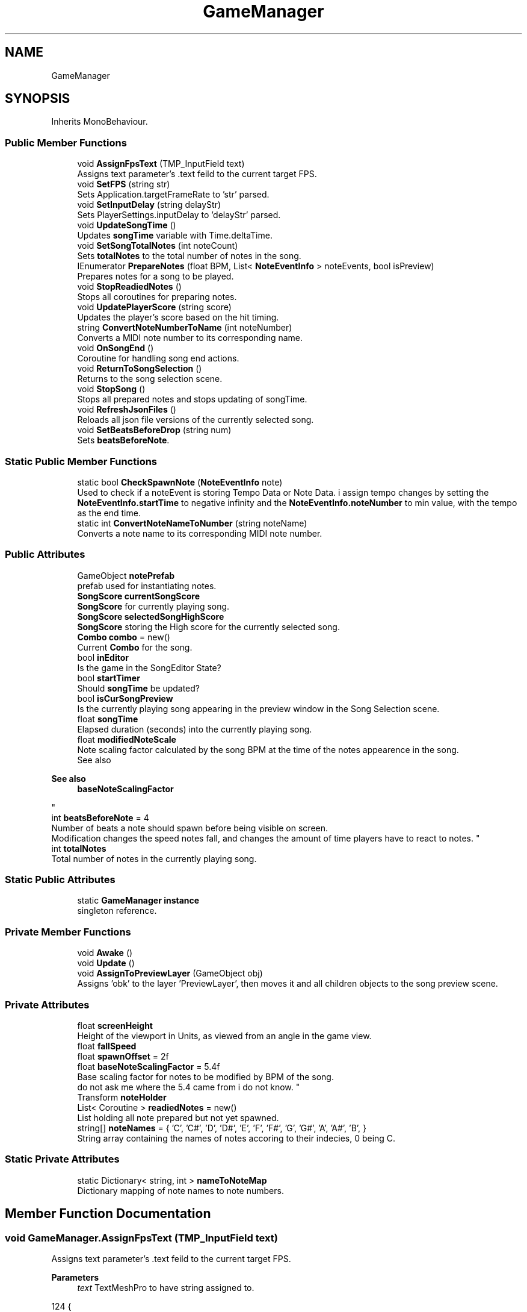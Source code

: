 .TH "GameManager" 3 "Version 1.0.0" "KiBoard GDD & Technical Documentation" \" -*- nroff -*-
.ad l
.nh
.SH NAME
GameManager
.SH SYNOPSIS
.br
.PP
.PP
Inherits MonoBehaviour\&.
.SS "Public Member Functions"

.in +1c
.ti -1c
.RI "void \fBAssignFpsText\fP (TMP_InputField text)"
.br
.RI "Assigns text parameter's \&.text feild to the current target FPS\&. "
.ti -1c
.RI "void \fBSetFPS\fP (string str)"
.br
.RI "Sets Application\&.targetFrameRate to 'str' parsed\&. "
.ti -1c
.RI "void \fBSetInputDelay\fP (string delayStr)"
.br
.RI "Sets PlayerSettings\&.inputDelay to 'delayStr' parsed\&. "
.ti -1c
.RI "void \fBUpdateSongTime\fP ()"
.br
.RI "Updates \fBsongTime\fP variable with Time\&.deltaTime\&. "
.ti -1c
.RI "void \fBSetSongTotalNotes\fP (int noteCount)"
.br
.RI "Sets \fBtotalNotes\fP to the total number of notes in the song\&. "
.ti -1c
.RI "IEnumerator \fBPrepareNotes\fP (float BPM, List< \fBNoteEventInfo\fP > noteEvents, bool isPreview)"
.br
.RI "Prepares notes for a song to be played\&. "
.ti -1c
.RI "void \fBStopReadiedNotes\fP ()"
.br
.RI "Stops all coroutines for preparing notes\&. "
.ti -1c
.RI "void \fBUpdatePlayerScore\fP (string score)"
.br
.RI "Updates the player's score based on the hit timing\&. "
.ti -1c
.RI "string \fBConvertNoteNumberToName\fP (int noteNumber)"
.br
.RI "Converts a MIDI note number to its corresponding name\&. "
.ti -1c
.RI "void \fBOnSongEnd\fP ()"
.br
.RI "Coroutine for handling song end actions\&. "
.ti -1c
.RI "void \fBReturnToSongSelection\fP ()"
.br
.RI "Returns to the song selection scene\&. "
.ti -1c
.RI "void \fBStopSong\fP ()"
.br
.RI "Stops all prepared notes and stops updating of songTime\&. "
.ti -1c
.RI "void \fBRefreshJsonFiles\fP ()"
.br
.RI "Reloads all json file versions of the currently selected song\&. "
.ti -1c
.RI "void \fBSetBeatsBeforeDrop\fP (string num)"
.br
.RI "Sets \fBbeatsBeforeNote\fP\&. "
.in -1c
.SS "Static Public Member Functions"

.in +1c
.ti -1c
.RI "static bool \fBCheckSpawnNote\fP (\fBNoteEventInfo\fP note)"
.br
.RI "Used to check if a noteEvent is storing Tempo Data or Note Data\&. i assign tempo changes by setting the \fBNoteEventInfo\&.startTime\fP to negative infinity and the \fBNoteEventInfo\&.noteNumber\fP to min value, with the tempo as the end time\&. "
.ti -1c
.RI "static int \fBConvertNoteNameToNumber\fP (string noteName)"
.br
.RI "Converts a note name to its corresponding MIDI note number\&. "
.in -1c
.SS "Public Attributes"

.in +1c
.ti -1c
.RI "GameObject \fBnotePrefab\fP"
.br
.RI "prefab used for instantiating notes\&. "
.ti -1c
.RI "\fBSongScore\fP \fBcurrentSongScore\fP"
.br
.RI "\fBSongScore\fP for currently playing song\&. "
.ti -1c
.RI "\fBSongScore\fP \fBselectedSongHighScore\fP"
.br
.RI "\fBSongScore\fP storing the High score for the currently selected song\&. "
.ti -1c
.RI "\fBCombo\fP \fBcombo\fP = new()"
.br
.RI "Current \fBCombo\fP for the song\&. "
.ti -1c
.RI "bool \fBinEditor\fP"
.br
.RI "Is the game in the SongEditor State? "
.ti -1c
.RI "bool \fBstartTimer\fP"
.br
.RI "Should \fBsongTime\fP be updated? "
.ti -1c
.RI "bool \fBisCurSongPreview\fP"
.br
.RI "Is the currently playing song appearing in the preview window in the Song Selection scene\&. "
.ti -1c
.RI "float \fBsongTime\fP"
.br
.RI "Elapsed duration (seconds) into the currently playing song\&. "
.ti -1c
.RI "float \fBmodifiedNoteScale\fP"
.br
.RI "Note scaling factor calculated by the song BPM at the time of the notes appearence in the song\&.
.br
 See also 
.PP
\fBSee also\fP
.RS 4
\fBbaseNoteScalingFactor\fP
.PP
.RE
.PP
"
.ti -1c
.RI "int \fBbeatsBeforeNote\fP = 4"
.br
.RI "Number of beats a note should spawn before being visible on screen\&. 
.br
 Modification changes the speed notes fall, and changes the amount of time players have to react to notes\&. "
.ti -1c
.RI "int \fBtotalNotes\fP"
.br
.RI "Total number of notes in the currently playing song\&. "
.in -1c
.SS "Static Public Attributes"

.in +1c
.ti -1c
.RI "static \fBGameManager\fP \fBinstance\fP"
.br
.RI "singleton reference\&. "
.in -1c
.SS "Private Member Functions"

.in +1c
.ti -1c
.RI "void \fBAwake\fP ()"
.br
.ti -1c
.RI "void \fBUpdate\fP ()"
.br
.ti -1c
.RI "void \fBAssignToPreviewLayer\fP (GameObject obj)"
.br
.RI "Assigns 'obk' to the layer 'PreviewLayer', then moves it and all children objects to the song preview scene\&. "
.in -1c
.SS "Private Attributes"

.in +1c
.ti -1c
.RI "float \fBscreenHeight\fP"
.br
.RI "Height of the viewport in Units, as viewed from an angle in the game view\&. "
.ti -1c
.RI "float \fBfallSpeed\fP"
.br
.ti -1c
.RI "float \fBspawnOffset\fP = 2f"
.br
.ti -1c
.RI "float \fBbaseNoteScalingFactor\fP = 5\&.4f"
.br
.RI "Base scaling factor for notes to be modified by BPM of the song\&.
.br
 do not ask me where the 5\&.4 came from i do not know\&. "
.ti -1c
.RI "Transform \fBnoteHolder\fP"
.br
.ti -1c
.RI "List< Coroutine > \fBreadiedNotes\fP = new()"
.br
.RI "List holding all note prepared but not yet spawned\&. "
.ti -1c
.RI "string[] \fBnoteNames\fP = { 'C', 'C#', 'D', 'D#', 'E', 'F', 'F#', 'G', 'G#', 'A', 'A#', 'B', }"
.br
.RI "String array containing the names of notes accoring to their indecies, 0 being C\&. "
.in -1c
.SS "Static Private Attributes"

.in +1c
.ti -1c
.RI "static Dictionary< string, int > \fBnameToNoteMap\fP"
.br
.RI "Dictionary mapping of note names to note numbers\&. "
.in -1c
.SH "Member Function Documentation"
.PP 
.SS "void GameManager\&.AssignFpsText (TMP_InputField text)"

.PP
Assigns text parameter's \&.text feild to the current target FPS\&. 
.PP
\fBParameters\fP
.RS 4
\fItext\fP TextMeshPro to have string assigned to\&.
.RE
.PP

.nf
124     {
125         text\&.text = Application\&.targetFrameRate\&.ToString();
126     }
.PP
.fi

.SS "void GameManager\&.AssignToPreviewLayer (GameObject obj)\fR [private]\fP"

.PP
Assigns 'obk' to the layer 'PreviewLayer', then moves it and all children objects to the song preview scene\&. 
.PP
\fBParameters\fP
.RS 4
\fIobj\fP object to have layer assigned\&.
.RE
.PP

.nf
322     {
323 
324         // Assign the object to the "PreviewLayer"
325         LayerMask layer = LayerMask\&.NameToLayer("PreviewLayer");
326         try { SceneManager\&.MoveGameObjectToScene(obj, MidiInput\&.instance\&.currentPreview); } catch { }
327 
328         foreach (Transform child in obj\&.GetComponentsInChildren<Transform>(true))
329         {
330             child\&.gameObject\&.layer = layer;
331         }
332     }
.PP
.fi

.PP
Referenced by \fBPrepareNotes()\fP\&.
.SS "void GameManager\&.Awake ()\fR [private]\fP"

.nf
112     {
113         if (instance == null)
114         {
115             instance = this;
116         }
117         else { Destroy(gameObject); }
118     }
.PP
.fi

.SS "static bool GameManager\&.CheckSpawnNote (\fBNoteEventInfo\fP note)\fR [static]\fP"

.PP
Used to check if a noteEvent is storing Tempo Data or Note Data\&. i assign tempo changes by setting the \fBNoteEventInfo\&.startTime\fP to negative infinity and the \fBNoteEventInfo\&.noteNumber\fP to min value, with the tempo as the end time\&. 
.PP
\fBParameters\fP
.RS 4
\fInote\fP note to check for tempo data\&.
.RE
.PP
\fBReturns\fP
.RS 4
True = note data, false = tempo data\&.
.RE
.PP

.nf
184     {
185         return (note\&.startTime == float\&.NegativeInfinity && note\&.noteNumber == int\&.MinValue);
186     }
.PP
.fi

.PP
Referenced by \fBPrepareNotes()\fP\&.
.SS "static int GameManager\&.ConvertNoteNameToNumber (string noteName)\fR [static]\fP"

.PP
Converts a note name to its corresponding MIDI note number\&. 
.PP
\fBParameters\fP
.RS 4
\fInoteName\fP The note name (e\&.g\&., C, C#, D)\&.
.RE
.PP
\fBReturns\fP
.RS 4
The MIDI note number\&.
.RE
.PP

.nf
381     {
382         if (!char\&.IsDigit(noteName[0]))
383         {
384             int octave = 0;
385 
386             for (int i = 0; i < noteName\&.Length; i++)
387             {
388                 if (char\&.IsDigit(noteName[i]))
389                 {
390                     octave = noteName[i];
391                 }
392             }
393             nameToNoteMap\&.TryGetValue(noteName\&.ToLower(), out int value);
394 
395             return value + (12 * octave);
396         }
397         return int\&.Parse(noteName);
398 
399     }
.PP
.fi

.SS "string GameManager\&.ConvertNoteNumberToName (int noteNumber)"

.PP
Converts a MIDI note number to its corresponding name\&. 
.PP
\fBParameters\fP
.RS 4
\fInoteNumber\fP The MIDI note number\&.
.RE
.PP
\fBReturns\fP
.RS 4
The note name (e\&.g\&., C, C#, D)\&.
.RE
.PP

.nf
363     {
364 
365         int octave = (noteNumber / 12) \- 1;
366 
367         int noteIndex = (noteNumber) % 12;
368         string noteName = noteNames[noteIndex];
369         if (GameSettings\&.usePiano)
370         {
371             return $"{noteName} {octave}";
372         }
373         return $"{noteName}";
374     }
.PP
.fi

.SS "void GameManager\&.OnSongEnd ()"

.PP
Coroutine for handling song end actions\&. 
.nf
405     {
406         startTimer = false;
407         MidiInput\&.instance\&.takeInput = false;
408         int[] score = currentSongScore\&.GetScoreArray(totalNotes);
409 
410         if (!isCurSongPreview) { EndSongMessage\&.instance?\&.ShowScore($"Total Score: {score[0]}\\nPerfect: {score[1]}\\nGood: {score[2]}\\nOkay: {score[3]}\\nExtra: {score[4]}\\nMissed: {score[5]}\\nLongest Combo: {combo\&.highestCount}", currentSongScore\&.FinalizeScore()); }
411         else { FindObjectOfType<EndPreview>()?\&.EndPreviewFade(); }
412 
413         if (!Replay\&.isPlayingReplay) { MidiDataHandler\&.SaveNoteEventData("\&.replay", Replay\&.instance\&.replayNoteData); } // only record replays if you arent playing back a replay\&.
414 
415     }
.PP
.fi

.SS "IEnumerator GameManager\&.PrepareNotes (float BPM, List< \fBNoteEventInfo\fP > noteEvents, bool isPreview)"

.PP
Prepares notes for a song to be played\&. 
.PP
\fBParameters\fP
.RS 4
\fIBPM\fP Starting BPM of selected song
.br
\fInoteEvents\fP List of \fBNoteEventInfo\fP's to be played\&.
.br
\fIisPreview\fP Is the song in the Song Selection Preview Window?
.RE
.PP
\fBReturns\fP
.RS 4
.RE
.PP

.nf
195     {
196         if (noteEvents == null) { Debug\&.Log("gameloop noteEvents null"); yield break; }
197         GameType? gameType = GameSettings\&.gameType = GameSettings\&.usePiano ? GameType\&.Key88 : GameType\&.Key12;
198 
199         SetSongTotalNotes(noteEvents\&.Count);
200         SongScore songScore = new();
201         if (isPreview) { isCurSongPreview = true; } else { isCurSongPreview = false; }
202         songTime = \-3f \- (130 / BPM);
203         if (!isCurSongPreview) { Replay\&.recordReplay = true; Replay\&.StartReplayCapture(); }
204         else { Replay\&.recordReplay = false; }
205         screenHeight = 40\&.16f;//2f * Camera\&.main\&.orthographicSize;
206         AssignSongValues(BPM);
207 
208         yield return new WaitForSecondsRealtime(1f);
209         yield return new WaitUntil(() => (Input\&.anyKeyDown || MidiInput\&.instance\&.GetAnyNoteActive()) || isPreview);
210         startTimer = true;
211         StopReadiedNotes();
212         if (gameType == GameType\&.Key88) { noteEvents\&.ForEach(noteEvent => readiedNotes\&.Add(StartCoroutine(ReadyNote88(noteEvent\&.startTime, noteEvent)))); }
213         else if (gameType == GameType\&.Key12) { noteEvents\&.ForEach(noteEvent => readiedNotes\&.Add(StartCoroutine(ReadyNote12(noteEvent\&.startTime, noteEvent)))); }
214         else
215         {
216             Debug\&.LogError("Game type not 88 or 12 key mode\&.");
217         }
218 
219         // Game loop is finished
220         yield return null;
221 
222         void AssignSongValues(float BPM)
223         {
224 
225             spawnOffset = (beatsBeforeNote * 60f / BPM);
226             // Calculate the speed based on the distance and duration
227             fallSpeed = (screenHeight / spawnOffset);
228 
229             modifiedNoteScale = baseNoteScalingFactor * (130 / BPM);
230         }
231 
232         float TempoChange(NoteEventInfo note)
233         {
234             BPM = note\&.endTime;
235             float so = (beatsBeforeNote * 60f / BPM);
236             fallSpeed = (screenHeight / so);
237             modifiedNoteScale = baseNoteScalingFactor * (130 / BPM);
238             return so;
239         }
240         IEnumerator ReadyNote88(float spawnTime, NoteEventInfo noteEvent)
241         {
242 
243             if (CheckSpawnNote(noteEvent))
244             {
245                 spawnOffset = TempoChange(noteEvent);
246                 yield break;
247 
248             }
249             float trueSpawnTime = spawnTime \- spawnOffset;
250             yield return new WaitUntil(() => songTime >= trueSpawnTime);
251             SpawnNote88(noteEvent);
252         }
253         IEnumerator ReadyNote12(float spawnTime, NoteEventInfo noteEvent)
254         {
255             if (CheckSpawnNote(noteEvent))
256             {
257                 spawnOffset = TempoChange(noteEvent);
258                 AssignSongValues(noteEvent\&.endTime);
259 
260             }
261             float trueSpawnTime = spawnTime \- spawnOffset;
262             yield return new WaitUntil(() => songTime >= trueSpawnTime);
263             SpawnNote12(noteEvent);
264         }
265 
266         void SpawnNote88(NoteEventInfo noteEvent)
267         {
268 
269             // scale/length of the note deterimned by the note duration, and a scaling factor (~~~~~~~~~~~~~~~~~BASE THIS ON MF BPM)``````````````````````````````````````````````````````````````````````````````````
270             float noteScale = (noteEvent\&.endTime \- noteEvent\&.startTime) * modifiedNoteScale;
271             //spawn a note and store a reference\&.
272             GameObject noteInstance = Instantiate(notePrefab, new Vector3(\-13\&.2f + (0\&.20505f * (noteEvent\&.noteNumber)), (screenHeight) + (noteScale / 2) \- 2\&.5f, 0f), Quaternion\&.identity);
273             FallingNote fallingNote = noteInstance\&.GetComponent<FallingNote>();
274             SpriteRenderer spriteRenderer = noteInstance\&.GetComponent<SpriteRenderer>();
275             fallingNote\&.velocity = fallSpeed; // set falling speed of the note to the value calculated in AssignSongValues()
276             fallingNote\&.maxYBound = spriteRenderer\&.bounds\&.max\&.y; //Used to determine when a note is far enough off screen to be destroyed\&.
277             fallingNote\&.GetComponentInChildren<NoteShadow>()\&.SetShadowSize(noteScale + 0\&.075f);
278             if (noteHolder != null)
279             {
280                 noteInstance\&.transform\&.SetParent(noteHolder\&.transform, false);
281             }
282             spriteRenderer\&.size = new Vector2(spriteRenderer\&.size\&.x, noteScale);
283 
284 
285             if (noteEvent == noteEvents[noteEvents\&.Count \- 1]) // check if note is the final note\&.
286             {
287                 fallingNote\&.isLast = true;// set flag to end song after the last note is destroyed\&.
288 
289             }
290             if (isPreview) AssignToPreviewLayer(noteInstance);
291         }
292         void SpawnNote12(NoteEventInfo noteEvent)
293         {
294             // scale/length of the note deterimned by the note duration, and a scaling factor  (~~~~~~~~~~~~~~~~~BASE THIS ON MF BPM)``````````````````````````````````````````````````````````````````````````````````
295             float noteScale = (noteEvent\&.endTime \- noteEvent\&.startTime) * modifiedNoteScale;
296             //spawn a note and store a reference\&.
297             GameObject noteInstance = Instantiate(notePrefab, new Vector3(\-5\&.6f + (1 * (noteEvent\&.noteNumber % 12)), (screenHeight) + (noteScale / 2) \- 2\&.5f, 0f), Quaternion\&.identity);
298             FallingNote fallingNote = noteInstance\&.GetComponent<FallingNote>();
299             SpriteRenderer spriteRenderer = noteInstance\&.GetComponent<SpriteRenderer>();
300             fallingNote\&.velocity = fallSpeed; // set falling speed of the note to the value calculated in AssignSongValues()
301             fallingNote\&.maxYBound = spriteRenderer\&.bounds\&.max\&.y; //Used to determine when a note is far enough off screen to be destroyed\&.
302             fallingNote\&.GetComponentInChildren<NoteShadow>()\&.SetShadowSize(noteScale + 0\&.075f);
303 
304             spriteRenderer\&.size = new Vector2(4\&.5f, noteScale);
305 
306 
307             if (noteEvent == noteEvents[noteEvents\&.Count \- 1]) // check if note is the final note\&.
308             {
309                 fallingNote\&.isLast = true;// set flag to end song after the last note is destroyed\&.
310 
311 
312             }
313             if (isPreview) AssignToPreviewLayer(noteInstance);
314         }
315     }
.PP
.fi

.SS "void GameManager\&.RefreshJsonFiles ()"

.PP
Reloads all json file versions of the currently selected song\&. 
.nf
461     {
462         NoteEventDataWrapper temp = MidiReadFile\&.GetNoteEventsFromFilePath(GameSettings\&.currentSongPath);
463         MidiDataHandler\&.SaveNoteEventData("\&.json", temp\&.BPM, temp\&.NoteEvents);
464 
465     }
.PP
.fi

.SS "void GameManager\&.ReturnToSongSelection ()"

.PP
Returns to the song selection scene\&. 
.nf
423     {
424         startTimer = false;
425         inEditor = false;
426         StopReadiedNotes();
427         MidiInput\&.instance\&.inGame = false;
428         GameSettings\&.ResetSettings(false);
429         MidiInput\&.instance\&.UnHookMidiDevice();
430 
431         try { TransitionManager\&.instance\&.LoadNewScene("SongSelect"); }
432         catch { SceneManager\&.LoadScene("SongSelect"); }
433 
434     }
.PP
.fi

.SS "void GameManager\&.SetBeatsBeforeDrop (string num)"

.PP
Sets \fBbeatsBeforeNote\fP\&. 
.PP
\fBParameters\fP
.RS 4
\fInum\fP new \fBbeatsBeforeNote\fPbeatsBeforeNoteValue
.RE
.PP

.nf
472     {
473         if (!int\&.TryParse(num, out int newNum))
474         {
475             if (newNum <= 0) { Debug\&.LogWarning("BeatBeforeDrop Setting attempted to be set to <=0"); return; }
476             Debug\&.LogError("Non Int Input into Beats Before Drop Setting"); return;
477         }
478         beatsBeforeNote = newNum;
479         Debug\&.Log($"{newNum} Beats before note");
480     }
.PP
.fi

.SS "void GameManager\&.SetFPS (string str)"

.PP
Sets Application\&.targetFrameRate to 'str' parsed\&. 
.PP
\fBParameters\fP
.RS 4
\fIstr\fP Value to set FPS to\&.
.RE
.PP

.nf
132     {
133         if (int\&.TryParse(str, out int newFps))
134         {
135             Application\&.targetFrameRate = newFps;
136         }
137         else { Debug\&.LogError($"FPS Cap of : {str} is invalid"); }
138     }
.PP
.fi

.SS "void GameManager\&.SetInputDelay (string delayStr)"

.PP
Sets PlayerSettings\&.inputDelay to 'delayStr' parsed\&. 
.PP
\fBParameters\fP
.RS 4
\fIdelayStr\fP 
.RE
.PP

.nf
144     {
145         if (int\&.TryParse(delayStr, out int delay))
146         {
147             PlayerSettings\&.inputDelay = delay;
148         }
149         else { Debug\&.Log("Error Parsing input delay"); }
150     }
.PP
.fi

.SS "void GameManager\&.SetSongTotalNotes (int noteCount)"

.PP
Sets \fBtotalNotes\fP to the total number of notes in the song\&. 
.PP
\fBParameters\fP
.RS 4
\fInoteCount\fP The total number of notes\&.
.RE
.PP

.nf
172     {
173         totalNotes = noteCount;
174     }
.PP
.fi

.PP
Referenced by \fBPrepareNotes()\fP\&.
.SS "void GameManager\&.StopReadiedNotes ()"

.PP
Stops all coroutines for preparing notes\&. 
.nf
337     {
338         foreach (Coroutine c in readiedNotes)
339         {
340             if (c != null)
341             {
342                 StopCoroutine(c);
343             }
344         }
345         readiedNotes\&.Clear();
346     }
.PP
.fi

.PP
Referenced by \fBPrepareNotes()\fP, \fBReturnToSongSelection()\fP, and \fBStopSong()\fP\&.
.SS "void GameManager\&.StopSong ()"

.PP
Stops all prepared notes and stops updating of songTime\&. 
.nf
440     {
441         startTimer = false;
442         StopReadiedNotes();
443         MidiInput\&.instance\&.inGame = false;
444     }
.PP
.fi

.SS "void GameManager\&.Update ()\fR [private]\fP"

.nf
153     {
154         UpdateSongTime();
155     }
.PP
.fi

.SS "void GameManager\&.UpdatePlayerScore (string score)"

.PP
Updates the player's score based on the hit timing\&. 
.PP
\fBParameters\fP
.RS 4
\fIscore\fP The hit score (Perfect, Good, Okay, Miss)\&.
.RE
.PP

.nf
352     {
353         currentSongScore ??= new();
354         currentSongScore\&.AddScore(score);
355 
356     }
.PP
.fi

.SS "void GameManager\&.UpdateSongTime ()"

.PP
Updates \fBsongTime\fP variable with Time\&.deltaTime\&. 
.nf
160     {
161         if (startTimer)
162         {
163             songTime += Time\&.deltaTime;
164         }
165     }
.PP
.fi

.PP
Referenced by \fBUpdate()\fP\&.
.SH "Member Data Documentation"
.PP 
.SS "float GameManager\&.baseNoteScalingFactor = 5\&.4f\fR [private]\fP"

.PP
Base scaling factor for notes to be modified by BPM of the song\&.
.br
 do not ask me where the 5\&.4 came from i do not know\&. 
.PP
Referenced by \fBPrepareNotes()\fP\&.
.SS "int GameManager\&.beatsBeforeNote = 4"

.PP
Number of beats a note should spawn before being visible on screen\&. 
.br
 Modification changes the speed notes fall, and changes the amount of time players have to react to notes\&. 
.PP
Referenced by \fBPrepareNotes()\fP, and \fBSetBeatsBeforeDrop()\fP\&.
.SS "\fBCombo\fP GameManager\&.combo = new()"

.PP
Current \fBCombo\fP for the song\&. 
.SS "\fBSongScore\fP GameManager\&.currentSongScore"

.PP
\fBSongScore\fP for currently playing song\&. 
.PP
Referenced by \fBOnSongEnd()\fP, and \fBUpdatePlayerScore()\fP\&.
.SS "float GameManager\&.fallSpeed\fR [private]\fP"

.PP
Referenced by \fBPrepareNotes()\fP\&.
.SS "bool GameManager\&.inEditor"

.PP
Is the game in the SongEditor State? 
.PP
Referenced by \fBReturnToSongSelection()\fP\&.
.SS "\fBGameManager\fP GameManager\&.instance\fR [static]\fP"

.PP
singleton reference\&. 
.PP
Referenced by \fBSongScore\&.AddScore()\fP, \fBAwake()\fP, \fBGameUI\&.CreateTimingText()\fP, \fBSongScore\&.FinalizeScore()\fP, \fBMidiInput\&.GetTimeDifference()\fP, \fBMidiInput\&.LoadSongFromCurrentSettings()\fP, \fBMidiInput\&.NoteOff()\fP, \fBMidiInput\&.NoteOn()\fP, \fBFallingNote\&.OnDestroy()\fP, \fBMP3Handler\&.PlaySong()\fP, \fBSongNoteEditor\&.RescaleNotesFromBPM()\fP, \fBExtraSongInfoMenu\&.SetText()\fP, \fBMidiInput\&.StartSong()\fP, \fBMidiInput\&.StartSong()\fP, \fBMidiInput\&.StartSong()\fP, \fBMidiInput\&.StopSong()\fP, and \fBGameUI\&.Update()\fP\&.
.SS "bool GameManager\&.isCurSongPreview"

.PP
Is the currently playing song appearing in the preview window in the Song Selection scene\&. 
.PP
Referenced by \fBOnSongEnd()\fP, and \fBPrepareNotes()\fP\&.
.SS "float GameManager\&.modifiedNoteScale"

.PP
Note scaling factor calculated by the song BPM at the time of the notes appearence in the song\&.
.br
 See also 
.PP
\fBSee also\fP
.RS 4
\fBbaseNoteScalingFactor\fP
.PP
.RE
.PP

.PP
Referenced by \fBPrepareNotes()\fP\&.
.SS "Dictionary<string, int> GameManager\&.nameToNoteMap\fR [static]\fP, \fR [private]\fP"
\fBInitial value:\fP
.nf
= new()
    {
        { "cb", 12 },
        { "c", 1 },
        { "c#", 2 },
        { "db", 2 },
        { "d", 3 },
        { "d#", 4 },
        { "eb", 4 },
        { "e", 5 },
        { "e#", 6 },
        { "fb", 5 },
        { "f", 6 },
        { "f#", 7 },
        { "gb", 7 },
        { "g", 8 },
        { "g#", 9 },
        { "ab", 9 },
        { "a", 10 },
        { "a#", 11 },
        { "bb", 11 },
        { "b", 12 },
        { "b#", 1 },
    }
.PP
.fi

.PP
Dictionary mapping of note names to note numbers\&. 
.nf
87     {
88         { "cb", 12 },
89         { "c", 1 },
90         { "c#", 2 },
91         { "db", 2 },
92         { "d", 3 },
93         { "d#", 4 },
94         { "eb", 4 },
95         { "e", 5 },
96         { "e#", 6 },
97         { "fb", 5 },
98         { "f", 6 },
99         { "f#", 7 },
100         { "gb", 7 },
101         { "g", 8 },
102         { "g#", 9 },
103         { "ab", 9 },
104         { "a", 10 },
105         { "a#", 11 },
106         { "bb", 11 },
107         { "b", 12 },
108         { "b#", 1 },
109     };
.PP
.fi

.PP
Referenced by \fBConvertNoteNameToNumber()\fP\&.
.SS "Transform GameManager\&.noteHolder\fR [private]\fP"

.PP
Referenced by \fBPrepareNotes()\fP\&.
.SS "string [] GameManager\&.noteNames = { 'C', 'C#', 'D', 'D#', 'E', 'F', 'F#', 'G', 'G#', 'A', 'A#', 'B', }\fR [private]\fP"

.PP
String array containing the names of notes accoring to their indecies, 0 being C\&. 
.nf
81 { "C", "C#", "D", "D#", "E", "F", "F#", "G", "G#", "A", "A#", "B", };
.PP
.fi

.PP
Referenced by \fBConvertNoteNumberToName()\fP\&.
.SS "GameObject GameManager\&.notePrefab"

.PP
prefab used for instantiating notes\&. 
.PP
Referenced by \fBPrepareNotes()\fP\&.
.SS "List<Coroutine> GameManager\&.readiedNotes = new()\fR [private]\fP"

.PP
List holding all note prepared but not yet spawned\&. 
.PP
Referenced by \fBPrepareNotes()\fP, and \fBStopReadiedNotes()\fP\&.
.SS "float GameManager\&.screenHeight\fR [private]\fP"

.PP
Height of the viewport in Units, as viewed from an angle in the game view\&. 
.PP
Referenced by \fBPrepareNotes()\fP\&.
.SS "\fBSongScore\fP GameManager\&.selectedSongHighScore"

.PP
\fBSongScore\fP storing the High score for the currently selected song\&. 
.SS "float GameManager\&.songTime"

.PP
Elapsed duration (seconds) into the currently playing song\&. 
.PP
Referenced by \fBPrepareNotes()\fP, and \fBUpdateSongTime()\fP\&.
.SS "float GameManager\&.spawnOffset = 2f\fR [private]\fP"

.PP
Referenced by \fBPrepareNotes()\fP\&.
.SS "bool GameManager\&.startTimer"

.PP
Should \fBsongTime\fP be updated? 
.PP
Referenced by \fBOnSongEnd()\fP, \fBPrepareNotes()\fP, \fBReturnToSongSelection()\fP, \fBStopSong()\fP, and \fBUpdateSongTime()\fP\&.
.SS "int GameManager\&.totalNotes"

.PP
Total number of notes in the currently playing song\&. 
.PP
Referenced by \fBOnSongEnd()\fP, and \fBSetSongTotalNotes()\fP\&.

.SH "Author"
.PP 
Generated automatically by Doxygen for KiBoard GDD & Technical Documentation from the source code\&.
